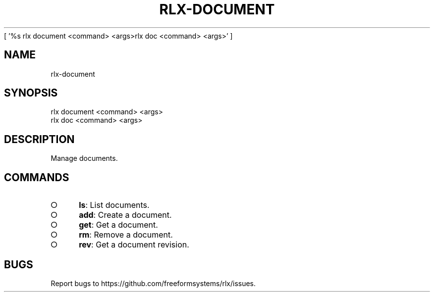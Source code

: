 [ '%s rlx document <command> <args>\n rlx doc <command> <args>' ]
' rlx document <command> <args>\n rlx doc <command> <args>'
.TH "RLX-DOCUMENT" "1" "August 2014" "rlx-document 0.1.29" "User Commands"
.SH "NAME"
rlx-document
.SH "SYNOPSIS"

.LT
 rlx document <command> <args>
 rlx doc <command> <args>
.SH "DESCRIPTION"
.PP
Manage documents.
.SH "COMMANDS"
.BL
.IP "\[ci]" 4
\fBls\fR: List documents.
.IP "\[ci]" 4
\fBadd\fR: Create a document.
.IP "\[ci]" 4
\fBget\fR: Get a document.
.IP "\[ci]" 4
\fBrm\fR: Remove a document.
.IP "\[ci]" 4
\fBrev\fR: Get a document revision.
.EL
.SH "BUGS"
.PP
Report bugs to https://github.com/freeformsystems/rlx/issues.
